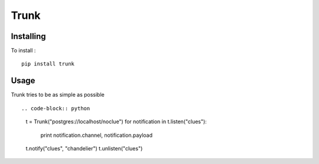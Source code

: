 =====
Trunk
=====

Installing
==========

To install : ::

    pip install trunk


Usage
=====

Trunk tries to be as simple as possible ::

.. code-block:: python
    t = Trunk("postgres://localhost/noclue")
    for notification in t.listen("clues"):
        print notification.channel, notification.payload
    t.notify("clues", "chandelier")
    t.unlisten("clues")
